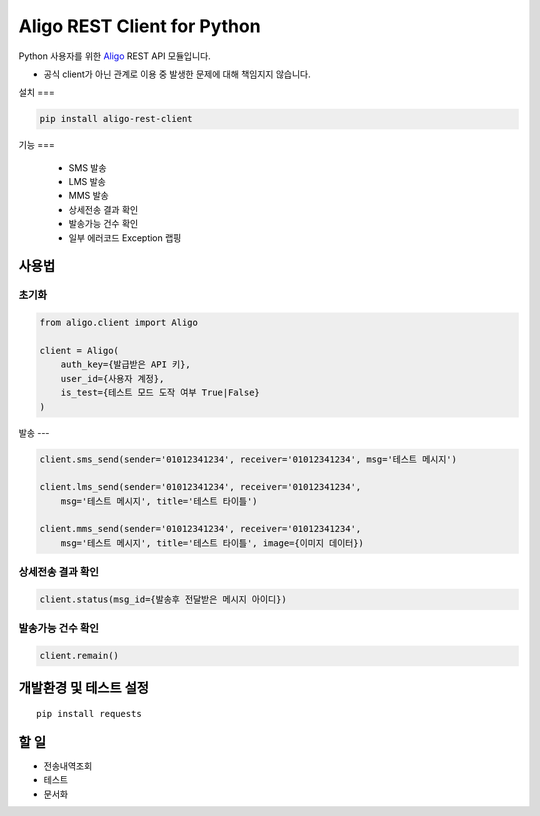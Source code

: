 ============================
Aligo REST Client for Python
============================


Python 사용자를 위한 `Aligo <https://smartsms.aligo.in/>`_ REST API 모듈입니다.

* 공식 client가 아닌 관계로 이용 중 발생한 문제에 대해 책임지지 않습니다.


설치
===

.. code-block:: shell

    pip install aligo-rest-client


기능
===
 - SMS 발송
 - LMS 발송
 - MMS 발송
 - 상세전송 결과 확인
 - 발송가능 건수 확인
 - 일부 에러코드 Exception 랩핑


사용법
====

초기화
-----
.. code-block:: python

    from aligo.client import Aligo

    client = Aligo(
        auth_key={발급받은 API 키},
        user_id={사용자 계정},
        is_test={테스트 모드 도작 여부 True|False}
    )

발송
---

.. code-block:: python

    client.sms_send(sender='01012341234', receiver='01012341234', msg='테스트 메시지')

    client.lms_send(sender='01012341234', receiver='01012341234',
        msg='테스트 메시지', title='테스트 타이틀')

    client.mms_send(sender='01012341234', receiver='01012341234',
        msg='테스트 메시지', title='테스트 타이틀', image={이미지 데이터})


상세전송 결과 확인
-------------

.. code-block:: python

    client.status(msg_id={발송후 전달받은 메시지 아이디})


발송가능 건수 확인
-------------

.. code-block:: python

    client.remain()



개발환경 및 테스트 설정
==========================

::

    pip install requests


할 일
======
- 전송내역조회
- 테스트
- 문서화
